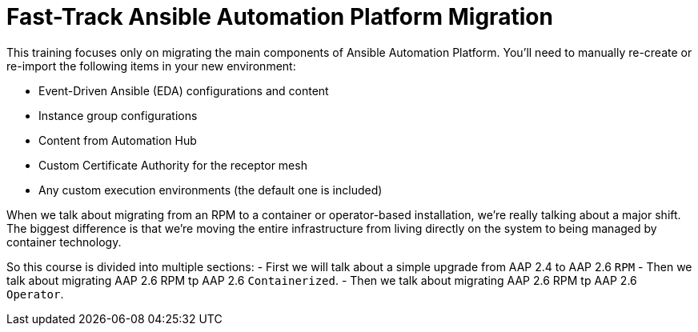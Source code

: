 = Fast-Track Ansible Automation Platform Migration

This training focuses only on migrating the main components of Ansible Automation Platform. You'll need to manually re-create or re-import the following items in your new environment:

- Event-Driven Ansible (EDA) configurations and content
- Instance group configurations
- Content from Automation Hub
- Custom Certificate Authority for the receptor mesh
- Any custom execution environments (the default one is included)

When we talk about migrating from an RPM to a container or operator-based installation, we're really talking about a major shift. The biggest difference is that we're moving the entire infrastructure from living directly on the system to being managed by container technology.

So this course is divided into multiple sections: 
- First we will talk about a simple upgrade from AAP 2.4 to AAP 2.6 `RPM` 
- Then we talk about migrating AAP 2.6 RPM tp AAP 2.6 `Containerized`. 
- Then we talk about migrating AAP 2.6 RPM tp AAP 2.6 `Operator`. 


